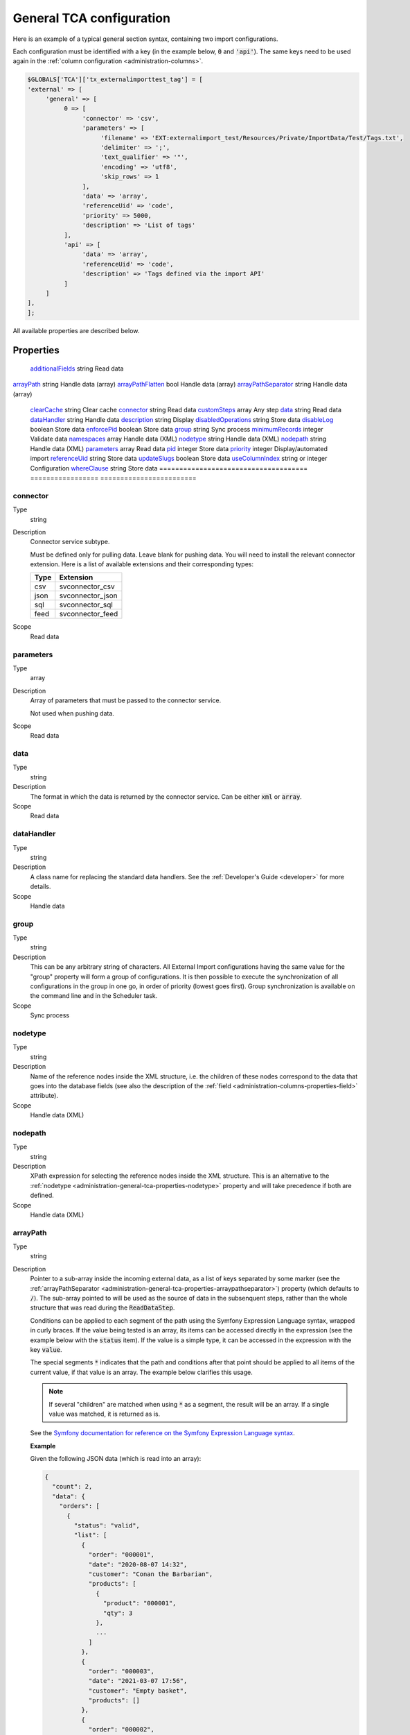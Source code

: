 ﻿.. include:: ../../Includes.txt


.. _administration-general-tca:

General TCA configuration
^^^^^^^^^^^^^^^^^^^^^^^^^

Here is an example of a typical general section syntax, containing two import configurations.

Each configuration must be identified with a key (in the example below, :code:`0` and  :code:`'api'`).
The same keys need to be used again in the :ref:`column configuration <administration-columns>`.

.. code-block:: php

	$GLOBALS['TCA']['tx_externalimporttest_tag'] = [
        'external' => [
             'general' => [
                  0 => [
                       'connector' => 'csv',
                       'parameters' => [
                            'filename' => 'EXT:externalimport_test/Resources/Private/ImportData/Test/Tags.txt',
                            'delimiter' => ';',
                            'text_qualifier' => '"',
                            'encoding' => 'utf8',
                            'skip_rows' => 1
                       ],
                       'data' => 'array',
                       'referenceUid' => 'code',
                       'priority' => 5000,
                       'description' => 'List of tags'
                  ],
                  'api' => [
                       'data' => 'array',
                       'referenceUid' => 'code',
                       'description' => 'Tags defined via the import API'
                  ]
             ]
        ],
	];


All available properties are described below.


.. _administration-general-tca-properties:

Properties
""""""""""

.. container:: ts-properties

	===================================== ================= ========================
	Property                              Data type         Scope/Step
	===================================== ================= ========================
	additionalFields_                     string            Read data
   arrayPath_                            string            Handle data (array)
   arrayPathFlatten_                     bool              Handle data (array)
   arrayPathSeparator_                   string            Handle data (array)
	clearCache_                           string            Clear cache
	connector_                            string            Read data
	customSteps_                          array             Any step
	data_                                 string            Read data
	dataHandler_                          string            Handle data
	description_                          string            Display
	disabledOperations_                   string            Store data
	disableLog_                           boolean           Store data
	enforcePid_                           boolean           Store data
	group_                                string            Sync process
	minimumRecords_                       integer           Validate data
	namespaces_                           array             Handle data (XML)
	nodetype_                             string            Handle data (XML)
	nodepath_                             string            Handle data (XML)
	parameters_                           array             Read data
	pid_                                  integer           Store data
	priority_                             integer           Display/automated import
	referenceUid_                         string            Store data
	updateSlugs_                          boolean           Store data
	useColumnIndex_                       string or integer Configuration
	whereClause_                          string            Store data
	===================================== ================= ========================


.. _administration-general-tca-properties-connector:

connector
~~~~~~~~~

Type
  string

Description
  Connector service subtype.

  Must be defined only for pulling data. Leave blank for pushing data.
  You will need to install the relevant connector extension. Here is a list
  of available extensions and their corresponding types:

  ====  =================
  Type  Extension
  ====  =================
  csv   svconnector_csv
  json  svconnector_json
  sql   svconnector_sql
  feed  svconnector_feed
  ====  =================

Scope
  Read data


.. _administration-general-tca-properties-parameters:

parameters
~~~~~~~~~~

Type
  array

Description
  Array of parameters that must be passed to the connector service.

  Not used when pushing data.

Scope
  Read data


.. _administration-general-tca-properties-data:

data
~~~~

Type
  string

Description
  The format in which the data is returned by the connector service. Can
  be either :code:`xml` or :code:`array`.

Scope
  Read data


.. _administration-general-tca-properties-datahandler:

dataHandler
~~~~~~~~~~~

Type
  string

Description
  A class name for replacing the standard data handlers. See the
  :ref:`Developer's Guide <developer>` for more details.

Scope
  Handle data


.. _administration-general-tca-properties-group:

group
~~~~~

Type
  string

Description
  This can be any arbitrary string of characters. All External Import
  configurations having the same value for the "group" property will
  form a group of configurations. It is then possible to execute the
  synchronization of all configurations in the group in one go, in
  order of priority (lowest goes first). Group synchronization is available on the command
  line and in the Scheduler task.

Scope
  Sync process


.. _administration-general-tca-properties-nodetype:

nodetype
~~~~~~~~

Type
  string

Description
  Name of the reference nodes inside the XML structure, i.e. the
  children of these nodes correspond to the data that goes into the
  database fields (see also the description of the
  :ref:`field <administration-columns-properties-field>`
  attribute).

Scope
  Handle data (XML)


.. _administration-general-tca-properties-nodepath:

nodepath
~~~~~~~~

Type
  string

Description
  XPath expression for selecting the reference nodes inside the XML structure.
  This is an alternative to the :ref:`nodetype <administration-general-tca-properties-nodetype>`
  property and will take precedence if both are defined.

Scope
  Handle data (XML)


.. _administration-general-tca-properties-arraypath:

arrayPath
~~~~~~~~~

Type
  string

Description
  Pointer to a sub-array inside the incoming external data, as a list of keys
  separated by some marker (see the :ref:`arrayPathSeparator <administration-general-tca-properties-arraypathseparator>`)
  property (which defaults to :code:`/`). The sub-array pointed to will be used
  as the source of data in the subsenquent steps, rather than the whole structure
  that was read during the :code:`ReadDataStep`.

  Conditions can be applied to each segment of the path using the Symfony Expression Language syntax,
  wrapped in curly braces. If the value being tested is an array, its items can be accessed directly
  in the expression (see the example below with the :code:`status` item). If the value is a simple type,
  it can be accessed in the expression with the key :code:`value`.

  The special segments :code:`*` indicates that the path and conditions after that point
  should be applied to all items of the current value, if that value is an array. The example
  below clarifies this usage.

  .. note::

     If several "children" are matched when using :code:`*` as a segment, the result will be an array.
     If a single value was matched, it is returned as is.

  See the `Symfony documentation for reference on the Symfony Expression Language syntax <https://symfony.com/doc/current/components/expression_language/syntax.html>`_.

  **Example**

  Given the following JSON data (which is read into an array):

  .. code-block:: json

      {
        "count": 2,
        "data": {
          "orders": [
            {
              "status": "valid",
              "list": [
                {
                  "order": "000001",
                  "date": "2020-08-07 14:32",
                  "customer": "Conan the Barbarian",
                  "products": [
                    {
                      "product": "000001",
                      "qty": 3
                    },
                    ...
                  ]
                },
                {
                  "order": "000003",
                  "date": "2021-03-07 17:56",
                  "customer": "Empty basket",
                  "products": []
                },
                {
                  "order": "000002",
                  "date": "2020-08-08 06:48",
                  "customer": "Sonja the Red",
                  "products": [
                    {
                      "product": "000001",
                      "qty": 1
                    },
                    ...
                  ]
                }
              ]
            },
            {
              "status": "invalid",
              "list": [
                {
                  "order": "000021",
                  "date": "2021-08-24 12:00",
                  "customer": "Refused",
                  "products": [
                    {
                      "product": "000202",
                      "qty": 1
                    }
                  ]
                }
              ]
            }
          ]
        }
      }

  We want to import the orders, i.e. the elements that are keyed to :code:`orders`
  inside :code:`data`. Among the list of orders, we also want only those with the
  value "valid" for :code:`status`. Hence the property needs to be
  :code:`data/orders/*{status === \'valid\'}/list`.

  This will first find all the orders (there are two), then check each of them for their
  status and finally, within the order that matched, it will extract the list and return just that.

Scope
  Handle data (array)


.. _administration-general-tca-properties-arraypathflatten:

arrayPathFlatten
~~~~~~~~~~~~~~~~

Type
  bool

Description
  When the special :code:`*` segment is used in an :ref:`arrayPath <administration-general-tca-properties-array-path>`,
  the resulting structure is always an array. If the :code:`arrayPath` target is
  actually a single value, this may not be desirable. When :code:`arrayPathFlatten`
  is set to :code:`true`, the result is preserved as a simple type.

Scope
  Handle data (array)


.. _administration-general-tca-properties-arraypathseparator:

arrayPathSeparator
~~~~~~~~~~~~~~~~~~

Type
  string

Description
  Separator to use in the :ref:`arrayPath <administration-general-tca-properties-arraypath>` property.
  Defaults to :code:`/` if this property is not defined.

Scope
  Handle data (array)


.. _administration-general-tca-properties-reference-uid:

referenceUid
~~~~~~~~~~~~

Type
  string

Description
  Name of the column where the equivalent of a primary key for the
  external data is stored.

  .. important::

     This is the name of a field in the TYPO3 CMS database, not in
     the external data! It is the field where the reference
     (or primary) key of the external data is stored.

Scope
  Store data


.. _administration-general-tca-properties-priority:

priority
~~~~~~~~

Type
  integer

Description
  A level of priority for the execution of the synchronization. Some tables
  may need to be synchronized before others if foreign relations are to
  be established. This gives a clue to the user and a strict order for
  scheduled synchronizations (either when synchronizing all configurations
  or when synchronizing a :ref:`group <administration-general-tca-properties-group>`).

  The lowest priority value goes first.

  If priority is not defined, a default value of 1000 is applied
  (defined by class constant :code:`\Cobweb\ExternalImport\Importer::DEFAULT_PRIORITY`).

  Not used when pushing data.

Scope
  Display/Automated import process


.. _administration-general-tca-properties-pid:

pid
~~~

Type
  string

Description
  ID of the page where the imported records should be stored. Can be
  ignored and the general storage pid is used instead
  (:ref:`see Configuration <configuration>`).

Scope
  Store data


.. _administration-general-tca-properties-enforcepid:

enforcePid
~~~~~~~~~~

Type
  boolean

Description
  If this is set to true, all operations regarding existing records will
  be limited to records stored in the defined pid (i.e. either the above
  property or the general extension configuration). This has two
  consequences:

  #. when checking for existing records, those records will be selected
     only from the defined pid.

  #. when checking for records to delete, only records from the defined pid
     will be affected

  This is a convenient way of protecting records from operations started
  from within the external import process, so that it won't affect e.g.
  records created manually.

Scope
  Store data


.. _administration-general-tca-properties-usecolumnindex:

useColumnIndex
~~~~~~~~~~~~~~

Type
  string or integer

Description
  In a basic configuration the same index must be used for the general
  TCA configuration and for each column configuration. With this property
  it is possible to use a different index for the column configurations.
  The "ctrl" part has to exist with its own index, but the columns may refer
  to another index and thus their configuration does not need to be defined.
  Obviously the index referred to must exist for columns.

  The type may be a string or an integer, because a configuration key
  may also be either a string or an integer.

Scope
  Configuration


.. _administration-general-tca-properties-customsteps:

customSteps
~~~~~~~~~~~

Type
  array

Description
  As explained in the :ref:`process overview <user-overview>`, the import
  process goes through several steps, depending on its type. This property
  makes it possible to register additional steps. Each step can be placed
  before or after any existing step (including previously registered custom
  steps).

  The configuration is a simple array, each entry being itself an array with
  three properties:

  - **class (required)**: name of the PHP class containing the custom step.
  - **position (required)**: states when the new step should happen. The syntax for
    position is made of the keyword :code:`before` or :code:`after`, followed by
    a colon (:code:`:`) and the name of an existing step class.
  - **parameters (optional)**: array which is passed as is to the custom step class
    when it is called during the import process. Inside the step, it can be accessed
    using :code:`$this->parameters`.

  Example:

  .. code-block:: php

       'customSteps' => [
               [
                       'class' => \Cobweb\ExternalimportTest\Step\EnhanceDataStep::class,
                       'position' => 'after:' . \Cobweb\ExternalImport\Step\ValidateDataStep::class
               ]
       ],

  If any element of the custom step declaration is invalid, the step will be
  ignored. More information is given in the :ref:`Developer's Guide <developer-steps>`.

Scope
  Any step


.. _administration-general-tca-properties-where-clause:

whereClause
~~~~~~~~~~~

Type
  string

Description
  SQL condition that will restrict the records considered during the
  import process. Only records matching the condition will be updated or
  deleted. This condition comes on top of the "enforcePid" condition, if
  defined.

  .. warning::

     This may cause many records to be inserted over time.
     Indeed if some external data is imported the first time, but then
     doesn't match the :code:`whereClause` condition, it will never be found
     for update. It will thus be inserted again and again. Whenever you
     make use of the :code:`whereClause` property you should therefore watch
     for an unexpectedly high number of inserts.

Scope
  Store data


.. _administration-general-tca-properties-additional-fields:

additionalFields
~~~~~~~~~~~~~~~~

Type
  string

Description
  This property is not part of the general configuration anymore. Please refer to
  :ref:`the dedicated chapter <administration-additionalfields>`.

Scope
  Read data


.. _administration-general-tca-properties-update-slugs:

updateSlugs
~~~~~~~~~~~

Type
  boolean

Description
  Slugs are populated automatically for new records thanks to External Import relying on the
  :php:`\TYPO3\CMS\Core\DataHandling\DataHandler` class. The same is not true for updated records.
  If you want record slugs to be updated when modified external data is imported, set this
  flag to :php:`true`.

Scope
  Store data


.. _administration-general-tca-properties-namespaces:

namespaces
~~~~~~~~~~

Type
  array

Description
  Associative array of namespaces that can be used in
  :ref:`XPath queries <administration-columns-properties-xpath>`.
  The keys correspond to prefixes and the values to URIs.
  The prefixes can then be used in XPath queries.

  **Example**

  Given the following declaration:

  .. code-block:: php

     'namespaces' => array(
        'atom' => 'http://www.w3.org/2005/Atom'
     )

  a Xpath query like:

  .. code-block:: text

     atom:link

  could be used. The prefixes used for XPath queries don't need to match
  the prefixes used in the actual XML source. The defaut namespace has
  to be registered too in order for XPath queries to succeed.

Scope
  Handle data (XML)


.. _administration-general-tca-properties-description:

description
~~~~~~~~~~~

Type
  string

Description
  A purely descriptive piece of text, which should help you remember
  what this particular synchronization is all about. Particularly useful
  when a table is synchronized with multiple sources.

Scope
  Display


.. _administration-general-tca-properties-disabledoperations:

disabledOperations
~~~~~~~~~~~~~~~~~~

Type
  string

Description
  Comma-separated list of operations that should **not** be performed.
  Possible operations are insert, update and delete. This way you can
  block any of these operations.

  insert
    The operation performed when new records are found in
    the external source.

  update
    Performed when a record already exists and only its data
    needs to be updated.

  delete
    Performed when a record is in the database, but is not
    found in the external source anymore.

  See also the column-specific property
  :ref:`disabledOperations <administration-columns-properties-disabledoperations>`.

Scope
  Store data


.. _administration-general-tca-properties-minimumrecords:

minimumRecords
~~~~~~~~~~~~~~

Type
  integer

Description
  Minimum number of items expected in the external data. If fewer items
  are present, the import is aborted. This can be used – for example –
  to protect the existing data against deletion when the fetching of the
  external data failed (in which case there are no items to import).

Scope
  Validate data


.. _administration-general-tca-properties-disablelog:

disableLog
~~~~~~~~~~

Type
  integer

Description
  Set to :code:`true` to disable logging by the TYP3 Core Engine. This setting will override
  the general "Disable logging" setting
  (see :ref:`Configuration for more details <configuration>`).

Scope
  Store data


.. _administration-general-tca-properties-clearcache:

clearCache
~~~~~~~~~~

Type
  string

Description
  Comma-separated list of caches identifiers for caches which should be cleared
  at the end of the import process. See :ref:`Clearing the cache <user-clear-cache>`.

Scope
  Clear cache

